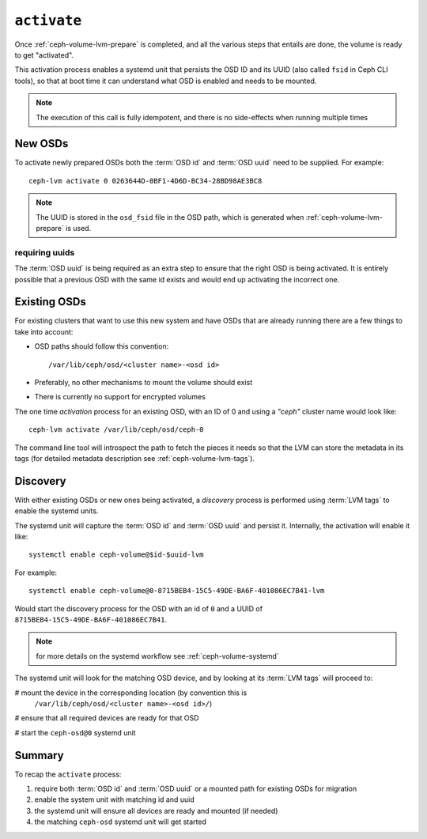 .. _ceph-volume-lvm-activate:

``activate``
============
Once :ref:`ceph-volume-lvm-prepare` is completed, and all the various steps
that entails are done, the volume is ready to get "activated".

This activation process enables a systemd unit that persists the OSD ID and its
UUID (also called ``fsid`` in Ceph CLI tools), so that at boot time it can
understand what OSD is enabled and needs to be mounted.

.. note:: The execution of this call is fully idempotent, and there is no
          side-effects when running multiple times

New OSDs
--------
To activate newly prepared OSDs both the :term:`OSD id` and :term:`OSD uuid`
need to be supplied. For example::

    ceph-lvm activate 0 0263644D-0BF1-4D6D-BC34-28BD98AE3BC8

.. note:: The UUID is stored in the ``osd_fsid`` file in the OSD path, which is
          generated when :ref:`ceph-volume-lvm-prepare` is used.

requiring uuids
^^^^^^^^^^^^^^^
The :term:`OSD uuid` is being required as an extra step to ensure that the
right OSD is being activated. It is entirely possible that a previous OSD with
the same id exists and would end up activating the incorrect one.

Existing OSDs
-------------
For existing clusters that want to use this new system and have OSDs that are
already running there are a few things to take into account:

* OSD paths should follow this convention::

     /var/lib/ceph/osd/<cluster name>-<osd id>

* Preferably, no other mechanisms to mount the volume should exist
* There is currently no support for encrypted volumes

The one time *activation* process for an existing OSD, with an ID of 0 and
using a `"ceph"` cluster name would look like::

    ceph-lvm activate /var/lib/ceph/osd/ceph-0

The command line tool will introspect the path to fetch the pieces it needs so
that the LVM can store the metadata in its tags (for detailed metadata
description see :ref:`ceph-volume-lvm-tags`).


Discovery
---------
With either existing OSDs or new ones being activated, a *discovery* process is
performed using :term:`LVM tags` to enable the systemd units.

The systemd unit will capture the :term:`OSD id` and :term:`OSD uuid` and
persist it. Internally, the activation will enable it like::

    systemctl enable ceph-volume@$id-$uuid-lvm

For example::

    systemctl enable ceph-volume@0-8715BEB4-15C5-49DE-BA6F-401086EC7B41-lvm

Would start the discovery process for the OSD with an id of ``0`` and a UUID of
``8715BEB4-15C5-49DE-BA6F-401086EC7B41``.

.. note:: for more details on the systemd workflow see :ref:`ceph-volume-systemd`

The systemd unit will look for the matching OSD device, and by looking at its
:term:`LVM tags` will proceed to:

# mount the device in the corresponding location (by convention this is
  ``/var/lib/ceph/osd/<cluster name>-<osd id>/``)

# ensure that all required devices are ready for that OSD

# start the ``ceph-osd@0`` systemd unit


Summary
-------
To recap the ``activate`` process:

#. require both :term:`OSD id` and :term:`OSD uuid` or a mounted path for
   existing OSDs for migration
#. enable the system unit with matching id and uuid
#. the systemd unit will ensure all devices are ready and mounted (if needed)
#. the matching ``ceph-osd`` systemd unit will get started

